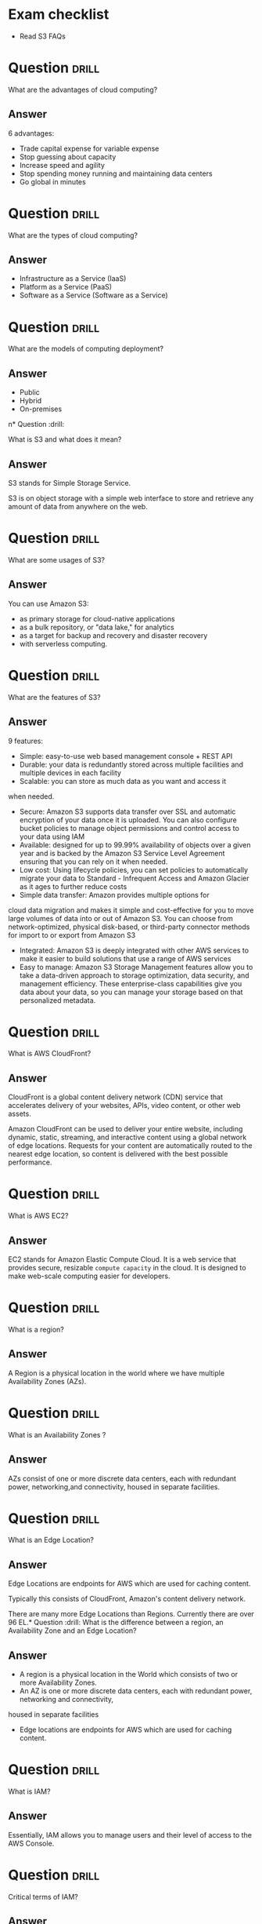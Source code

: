 * Exam checklist

- Read S3 FAQs


* Question :drill:
  :PROPERTIES:
  :ID:       CB1C6945-E330-4DF4-B158-E1A54598E696
  :END:
What are the advantages of cloud computing?

** Answer
6 advantages: 

- Trade capital expense for variable expense
- Stop guessing about capacity
- Increase speed and agility
- Stop spending money running and maintaining data centers
- Go global in minutes


* Question :drill:
  :PROPERTIES:
  :ID:       8A6DBCD3-8DC9-4D22-8880-4C85AFBB3978
  :END:
What are the types of cloud computing?

** Answer
- Infrastructure as a Service (IaaS)
- Platform as a Service (PaaS)
- Software as a Service (Software as a Service)

* Question :drill:
  :PROPERTIES:
  :ID:       9DB9A060-3375-426D-BD7D-B6E9488F9F42
  :END:
What are the models of computing deployment?

** Answer

- Public
- Hybrid
- On-premises

n* Question :drill:
  :PROPERTIES:
  :ID:       4CD5C268-64A4-408A-9AA7-DC24AE52DF1D
  :END:
What is S3 and what does it mean?

** Answer
S3 stands for Simple Storage Service.

S3 is on object storage with a simple web interface to store and 
retrieve any amount of data from anywhere on the web. 

* Question :drill:
  :PROPERTIES:
  :ID:       EA24B3A8-02C7-4E00-A865-C63BE97D68C3
  :END:
What are some usages of S3?

** Answer
You can use Amazon S3: 
- as primary storage for cloud-native applications
- as a bulk repository, or "data lake," for analytics
- as a target for backup and recovery and disaster recovery
- with serverless computing. 

* Question :drill:
  :PROPERTIES:
  :ID:       629E7723-D5B4-42D5-AE81-637E0AB80033
  :END:
What are the features of S3?

** Answer

9 features:

- Simple: easy-to-use web based management console + REST API
- Durable: your data is redundantly stored across multiple facilities and multiple devices in each facility
- Scalable: you can store as much data as you want and access it 
when needed.
- Secure: Amazon S3 supports data transfer over SSL and automatic encryption of your data once it is uploaded. You can also configure bucket policies to manage object permissions and control access to your data using IAM
- Available: designed for up to 99.99% availability of objects over a given year and is backed by the Amazon S3 Service Level Agreement ensuring that you can rely on it when needed. 
- Low cost: Using lifecycle policies, you can set policies to automatically migrate your data to Standard - Infrequent Access and Amazon Glacier as it ages to further reduce costs
- Simple data transfer: Amazon provides multiple options for
cloud data migration and makes it simple and cost-effective for you to move large volumes of data into or out of Amazon S3. You can choose from network-optimized, physical disk-based, or third-party connector methods for import to or export from Amazon S3
- Integrated: Amazon S3 is deeply integrated with other AWS services to make it easier to build solutions that use a range of AWS services
- Easy to manage: Amazon S3 Storage Management features allow you to take a data-driven approach to storage optimization, data security, and management efficiency. These enterprise-class capabilities give you data about your data, so you can manage your storage based on that personalized metadata.

* Question :drill:
  :PROPERTIES:
  :ID:       7BB785B6-6219-4E84-A0AC-0A4D9FE45266
  :END:
What is AWS CloudFront?

** Answer

CloudFront is a global content delivery network (CDN) service that accelerates delivery of your websites, APIs, video content, 
or other web assets.

Amazon CloudFront can be used to deliver your entire website, including dynamic, static, 
streaming, and interactive content using a global network of edge locations. Requests for your 
content are automatically routed to the nearest edge location, so content is delivered with the best possible performance. 

* Question :drill:
  :PROPERTIES:
  :ID:       60FFFAB4-3BAC-48B9-8A6A-2B056C5816C1
  :END:
What is AWS EC2?

** Answer
 
EC2 stands for Amazon Elastic Compute Cloud. 
It is a web service that provides secure, resizable =compute capacity= in the cloud. 
It is designed to make web-scale computing easier for developers.

* Question :drill:
  :PROPERTIES:
  :ID:       0304225C-2044-4D56-88D4-D41CA731D385
  :END:
What is a region?

** Answer
A Region is a physical location in the world where we have multiple Availability Zones (AZs).

* Question :drill:
  :PROPERTIES:
  :ID:       86258623-030A-422A-9016-178A63924152
  :END:
What is an Availability Zones ?

** Answer
AZs consist of one or more discrete data centers, each with redundant power, networking,and connectivity, housed in separate facilities.
* Question :drill:
  :PROPERTIES:
  :ID:       C1CF7CE0-C550-481B-9614-1677AC81F403
  :END:
What is an Edge Location?

** Answer
Edge Locations are endpoints for AWS which are used for caching content.

Typically this consists of CloudFront, Amazon's content delivery network.

There are many more Edge Locations than Regions. Currently there are over 96 EL.* Question :drill:
What is the difference between a region, an Availability Zone and an Edge Location?

** Answer

- A region is a physical location in the World which consists of two or more Availability Zones.
- An AZ is one or more discrete data centers, each with redundant power, networking and connectivity, 
housed in separate facilities
- Edge locations are endpoints for AWS which are used for caching content.


* Question :drill:
  :PROPERTIES:
  :ID:       46FD8497-7C0C-4AF2-BFBC-BF29E8B784E3
  :END:
What is IAM?

** Answer
Essentially, IAM allows you to manage users and their level of access to the AWS Console.


* Question :drill:
  :PROPERTIES:
  :ID:       1AFB045A-5F8A-497A-9209-A4FA9378AD0B
  :END:
Critical terms of IAM?

** Answer
- Users - End Users (think people)
- Groups - A collection of Users under one set of permissions
- Roles - You create roles and can then be assign them to AWS resources
- Policies - A document that defines one (or more permissions). Can be attached to User/Group/Role.


* Question :drill:
  SCHEDULED: <2018-10-21 Sun>
  :PROPERTIES:
  :ID:       F589974E-C2D7-48C9-9CB4-A0B19122F27F
  :DRILL_LAST_INTERVAL: 4.14
  :DRILL_REPEATS_SINCE_FAIL: 2
  :DRILL_TOTAL_REPEATS: 1
  :DRILL_FAILURE_COUNT: 0
  :DRILL_AVERAGE_QUALITY: 5.0
  :DRILL_EASE: 2.6
  :DRILL_LAST_QUALITY: 5
  :DRILL_LAST_REVIEWED: [2018-10-17 Wed 08:34]
  :END:
Is IAM Global?

** Answer
Yes


* Question :drill:
  :PROPERTIES:
  :ID:       F0D9F1FC-2B59-4CD5-A73D-B3B02A460A41
  :END:
What is the root account?

** Answer
This is the email address used to sign up in AWS.
Unlimited access to do things in the cloud.
* Question :drill:
  :PROPERTIES:
  :ID:       0D199486-7D71-42B9-9126-E23CE5F49D2E
  :END:
Which permissions have new users when created?

** Answer
New users have NO permissions when first created
* Question :drill:
  :PROPERTIES:
  :ID:       74F512B9-2F7C-42BD-813C-A49A933289D3
  :END:
What is the difference between access keys and user/pass?

** Answer
You cannot use the Access Key ID and Secret Key to login in the console. You can use this to access AWS via the APIs and CLI however.


* Question                                                            :drill:
  :PROPERTIES:
  :ID:       F19C81E5-C771-4239-9CF4-25650211093E
  :END:
What is S3?

** Answer

S3 provides developpers and IT teams with secure, durable, highly-scalable object storage. Amazon S3 is easy to use, with a simple web service 
interface to store and retrieve any amount of data from anywhere on the web.

* Question :drill:
  :PROPERTIES:
  :ID:       44EC84DD-50AF-4056-8070-D5EA4B7F1478
  :END:
Size of the files on S3?

** Answer
From 0 Bytes to 5 TB

* Question :drill:
  :PROPERTIES:
  :ID:       03686A6C-4A12-44C2-8BDB-338A501B5161
  :END:
What is the data consistency model for S3?

** Answer
- Read after Write consistency for PUTS of new Objects
- Eventual Consistency for overwrite PUTS and DELETES (can take some time to propagate)

* Question :drill:
  :PROPERTIES:
  :ID:       333D4266-8DA0-40B4-8DCC-F83712E76BAD
  :END:
S3 is object based. What do objects consist of?

** Answer
- key (This is the name of the object)
- value (This is the data and is made up of a sequence of bytes)
- version ID (very important for versioning)
- metadata (data about data you are storing)
- subresources:
  - Access Control Lists
  - Torrent (not an exam topic)

* Question :drill:
  :PROPERTIES:
  :ID:       377E31FA-8BCE-43C4-B049-BE42764A4790
  :END:
What are the different Tiers/Classes of storage for S3?

** Answer
- S3 standard : 99.99% availability, 99.999999999% durability, stored redundantly across multiple devices in multiple facilities, and is 
designed to sustain the loss of 2 facilities concurrently. No retrieval fees

- S3 - IA (Infrequently Accessed) : For data that is accessed less frequently, but requires rapid access when needed. Lower fee than S3, but you are 
charged a retrieval fee.

- S3 One Zone - IA : want a lower cost option for infrequently accessed data, but do not require the multiple AZ data resilience.

- Glacier : Very cheap, but used for archival only. Expedited (higher fees less retrieval time -- within minutes),
 Standard (3-5 hours) or Bulk (5-12 hours).

* Question :drill:
  :PROPERTIES:
  :ID:       E2BFA5CE-8758-41DF-B7F3-BFD81CF20BB4
  :END:
S3 Charges?

** Answer
Charged for 
- Storagex
- Requests
- Storage Management Pricing (the tags you use on your data, added on the metadat of your files)
- Data Transfer Pricing (when you transfer data from one region to another)
- Transfer Acceleration


* Question :drill:
  :PROPERTIES:
  :ID:       E1B7A950-296D-4A95-8C3E-24EF607A04EB
  :END:
What is S3 Transfert Acceleration?

** Answer
Amazon S3 Transfert Acceleration enables fast, easy, and secure transferts of files over long distances between your end users and an S3 bucket. 

Transfert Acceleration takes advantage of Amazon CloudFront's globally distributed edge locations. As the data arrives at an edge location, data 
is routed to Amazon S3 over an optimized path.


* Question :drill:
  :PROPERTIES:
  :ID:       B3912606-C852-42A4-B4A0-CC9494688F0C
  :END:
What are the server side encryption options for S3?

** Answer
- SSE with Amazon S3 Managed Keys (SSE-S3)
- SSE with KMS (SSE-KMS)
- SSE with Customer Provided Keys (SSE-C)

* Question :drill:
  :PROPERTIES:
  :ID:       DBE2D60E-D23F-47F0-ABD0-708D5D387EBD
  :END:
What are the two options for controlling access to a S3 bucket?

** Answer
- Bucket ACL
- Bucket Policies


* Question :drill:
  :PROPERTIES:
  :ID:       FDC4C889-89ED-4B0C-B889-C9BA8C2D33A2
  :END:
S3 Versioning characteristics?

** Answer
- Stores all versions of an object (including all writes and even if you delete an object)
- Great backup tool
- Once enabled, versioning cannot be disabled, only suspended
- Integrates with Lifecycles rules
- Versioning's MFA Delete capability, which uses multi-factor authentication, can be used to provide an additional layer of security.

* Question :drill:
  :PROPERTIES:
  :ID:       3F4E75AA-2046-4366-88C5-87B59A2F6536
  :END:
Cross replication on S3?

** Answer
- Versioning must be enabled on both the source and destination buckets
- Regions must be unique
- Files in an existing bucket are not replicated automatically. All subsequent updated files will be replicated automatically.
- You cannot replicate to multiple buckets or use daisy chaining (at this time)
- Delete markers are replicated
- Deleting individual versions or delete markers will not be replicated


* Question :drill:
  :PROPERTIES:
  :ID:       AB7EEBA1-3296-4FC3-B5A6-983A567ACAE3
  :END:
Lifecycle Management in S3?

** Answer
- Can be used in conjunction with versioning
- Can be applied to current versions and previous versions
- Following actions can now be done:
  - Transition to the Standard IA storage class
  - Archive to Glacier Storage Class
  - Permanently Delete


* Question :drill:
  :PROPERTIES:
  :ID:       98FAFC49-DA11-40C4-85AB-5548E5C5D1E1
  :END:
What is a CDN?

** Answer
A content delivery network (CDN) is a system of distributed servers (network) that deliver webpages and other web content to a user
based on the geographic locations of the user, the origin of the webpage and a content delivery server.


AWS CloudFront can be used to deliver your entire website, including dynamic, static, streaming, and interactive content using a global 
network of edge locations. Requests for your content are automatically routed to the nearests edge location, so content is delivered with
the best possible performance.

Amazon CloudFront is optimized to work with other Amazon Web Services, like S3, EC2, ELB and route 53. Amazon CloudFront also works seamlessly
with any non-AWS origin server, which stores the original, definitive version of your files.


* Question :drill:
  :PROPERTIES:
  :ID:       080E2187-7DF4-46B9-82BE-BD4453CE061A
  :END:
What is a distribution (CloudFront)?

** Answer
This is the name given to the CDN which consists of a collection of Edge Locations.
  - Web distribution - Typically used for websites
  - RTMP - Used for Media Streaming


* Question :drill:
  :PROPERTIES:
  :ID:       51A04339-26EF-4482-9D67-FB20404896C6
  :END:
What can you use Edge location for ?

** Answer
- EL are not just for READ only, you can write to them too.
- Objects are cached for the life of the TTL
- You can clear cached objects but you will be charged.


* Question :drill:
What is the default policy on newly created buckets?

** Answer
By default all newly created buckets are PRIVATE

* Question :drill:
How can you setup access control to your buckets ?

** Answer
- Bucket policies
- Access Control Lists


* Question :drill:
How can you see accesses to your s3 bucket ?

** Answer
S3 buckets can be configured to create access logs which log all requests made to the S3 bucket. This can be done to another bucket or even
to another AWS account.

* Question :drill:
What are the two types of encryption on S3?

** Answer
- In Transit: when you are sending data to your bucket
  - SSL/TLS
- At Rest 
  - Server Side Encryption 
    - S3 Managed Keys - SSE-S3 each bucket is encrypted with a unique key Amazon encrypt the key itself with a master key that is regularly rotated.
      Amazon handles all the keys for you (AES 256)
    - AWS Key Management Service, Managed Keys - SSE-KMS Similar to SSE-S3 with some additional benefits s.a. who is decrypting what and when + option to manage the keys yourself.
    - Server Side Encryption with Customer Provided Keys - SSE-C where your manage your keys and AWS is responsible for the encryption and decryption.
  - Client Side Encryption

* Question :drill:
What is Amazon Storage Gateway?

** Answer
AWS Storage Gateway is a service that connects an on-premises software appliance with cloud-based storage to provide seamless and secure 
integration between oragnization's on-premises IT environment and AWS's storage infrastructure. The service enables you to securely store 
data to the AWS cloud for scalable and cost-effective storage.


AWS Storage Gateway's software appliance is available for download as a virtual machine image that you install on a host in your datacenter.
Storage Gateway supports either VMWare ESXi or Microsoft Hyper-V. Once you've installed your gateway and associated it with your AWS account through 
the activation process you can use the AWS Management Console to create the storage gateway option that is right for you.

* Question :drill:
What are the four types of storage gateway?

** Answer
- File Gateway (NFS) - allows to store files directly on S3.
- VolumeS Gateway (iSCSI) - virtual hard disk where you have a VM running on / SQL server -- it's not for flat files
  - Stored Volumes store your dataset on your on premise
  - Cached Volumes store only your most accessed data on your on premise 
- Tape Gateway (VTL) an archiving solution allows you to create virtual tapes then send them to S3 and then you can use lifecycle policies to send them to Glacier.

* Question :drill:
How does File Gateway work?

** Answer
Files are stored as objects in your S3 buckets, accessed through a Network File System (NFS) mount point.

Ownership, permissions, and timestamps are durably stored in S3 in the user metadata of the object associated with the file. Once objects are 
transfered to S3, they can be managed as native S3 objects, and bucket policies such as versioning, lifecycle management, and cross-region 
replication apply directly to objects stored in your bucket.

* Question :drill:
Volume Gateway?

** Answer
The volume interface presents your applications with disk volumes using the iSCSI block protocol.

Data written to these volumes can be asynchronously backed up as point-in-time snapshots of your volumes, and stored in the cloud as Amazon EBS snaps.

Snapshots are incremental backups that capture only changed blocks. All snapshot storage is also compressed to minimize your storage charges.


* Question :drill:
Volume Gateway - Stored Volumes?

** Answer
Stored volumes let you store your primary data locally, while asynchronously backing up that data to AWS.
Stored volumes provide your on premises applications with low-latency access to their entire datasets, while providing durable, off-site backups.
You can create storage volumes and mount them as iSCSI devices from your on-premises storage hardware. This data is asynchronously backed up to 
Amazon Simple Storage Service in the form of Amazon Block Store (EBS) snapshots. 1Gb - 16Tb in size for Stored Volumes.p


* Question :drill:
Volume Gateway - Cached Volumes?

** Answer
Cached volumes let you use Amazon Simple Storage Service as your primary data storage while retaining frequently accessed data locally in
your storage gateway. Cached volumes minimize the need to scale your on-premises storage infrastructures, while still providing your 
applications with low-latency access to their frequently accessed data. You can create storage volumes up to 32Tb in size and attach to the as iSCSI
devices from your on-premises application servers. Your gateway stores data that you write to these volumes in Amazon S3 and retains recently read 
data on your on-premises storage gateway's cache and upload buffer storage. 1Gb-32Tb in size cached volumes.

* Question :drill:
Volume Gateway - Tape Gateway?

** Answer
Tape Gateway offers durable, cost-effective solution to archive your data in the AWS cloud. The VTL interface it provides lets you leverage 
your existing tape-based backup application infrastructure to store data on a virtual tape cartridges that you create on your tape gateway. 
Each tape gateway is preconfigured with a media changer and tape drives, which are available to your existing client backup applications 
as iSCSI devices. You add tape cartridges as you need to archive your data. Supported by NetBackup, Backup Exec, Veeam etc.


* Question :drill:
What is Snowball?

** Answer
Snowball is a petabyte-scale data transport solution that uses secure appliances to transfer large amounts of data into and out of AWS.
Using Snowball addresses common challenges with large scale data transferts including high network costs, long transfer times, and security concerns.
Trtansferring data with Snowball is simple, fast, secure and can be as little as one fifth the cost of high-speed internet.

80TB Snowball in all regions. Snowball uses multiple layes of security designed to protect your data including tamper-resistant enclosures, 256-bit
encryption, and an industry standard Trusted Platform Module (TPM) designed to ensure both security and full chain-of-custody of your data. 
Once the data transfer job has been processed and verified, AWS performs a software erasure of the Snowball appliance.

* Question :drill:
What is Snowball Edge?

** Answer
AWS Snowball Edge is a 100TB data transfer device with on-board storage and compure capabilities. You can use Snowball Edge to move large amounts
of data into and out of AWS, as a temporary storage tier for large local datasets, or to support local workloads in remote or offline locations. 

Snowball Edge connects to your existing applications and infrastructure using standard interfacesm streamlining the data transfer process 
and minimizing setup and integration. Snowball Edge can cluster together to form a local storage tier and process your data on-premises, 
helping ensure your applications continue to run even when they are not able to access the cloud.

It's storage AND compute capacity.

* Question :drill:
What is Snowmobile?

** Answer
AWS Snowmobile is an Exabyte-scale data transfewr service used to move extremely large amounts of data to AWS. You can transfer up to 100PB 
per Snowmobilem a 45-foot long ruggedized shipping contained, pulled by a semi-trailer truck. Snowmobile makes it easy to move massive volumes of data 
to the cloud, including video libraries, image repositories, or even a complete data center migration. Transferring data with Snowmobile is secure,
fast and cost effective.


* Question :drill:
What is S3 Transfer Acceleration?

** Answer
S3 Transfer Acceleration utilises the CloudFront Edge Network to accelerate your uploads to S3. Instead of uploading directly to your S3 bucket,
you can use a distinct URL to upload directly to an edge location which will then transfer that file to S3. You will get a distinct URL to upload it.

<BUCKET>.s3-accelerate.amazonaws.com



* Question :drill:
What is EC2?

** Answer
Amazon Elastic Compute Cloud (EC2) is a web service that provides resizable compute capacity in the cloud. Amazon EC2 reduces the time required 
to obtain and boot new server instances to minutes, allowing you to quickly scale capacity, both up and down, as your computing requirements change.

* Question :drill:
What are the EC2 options?

** Answer
- On demand: llows you to pay a fixed rate by the hour (or by the second) with no commitment.
- Reserved: provides you with a capacity reservation, and offer a significant discount on the hourly charge for an instance. 1 year or 3 years terms.
- Spot: Enables you to bid whatever price you want for instance capacity, providing for even greater savings if your applications have flexible 
start and end times.
- Dedicated Hosts: Physical EC2 server dedicated for your use. Dedicated Hosts can help you reduce costs by allowing you to use your existing 
server-bound software licences.



* Question :drill:
Use cases for EC2 on demand?

** Answer
- Perfect for users that want the low cost and flexibility of Amazon EC2 without any up-front payment or long-term commitment.
- Applications with short-term, spiky, or unpredictable workloads that cannot be interrupted.
- Applications being developed or tested on Amazon EC2 for the first time.

* Question :drill:
Use cases for reserved instances ?

** Answer
- Applications with steady states or predictable usage
- Applications that require reserved capacity
- Users can make up-front payments to reduce their total computing costs even further
  - Standard RIs (Up to 75% off on-demand)
  - Convertible RIs (Up to 54% off on-demand) feature the capability to change the attributes of RI as long as the exchange results in the creation
    of reserved instances of equal or greater value.
  - Schedule RIs are available to launch within the time window you reserve. This allows you to match your capacity reservation to a predictable
    recurring schedule that only require a fraction of a day/week/month.


* Question :drill:
Spot instances use cases?

** Answer
- Applications that have flexible start and end times
- Applications that are only feasible at very low compute prices
- Users with an urgent need for large amounts of additional computing capacity
- If a spot instance is terminated by Amazon EC2, you will not be charged for a partial hour of usage.
  However if you terminate the instance yourself you will be charged for the complete hour in which the instance ran.


* Question :drill:
Dedicated Hosts use cases?

** Answer
- Useful for regulatory requirements that may not support multi tenant virtualization.
- Great for licensing which does not support multi-tenancy of cloud deployments.
- Can be purchased on demand (hourly).
- Can be purchased as a Reservation for up to 70% off the on-demand price.

* Question :drill:
EC2 Instance types?

** Answer
F->FPGA
I->IOPS
G->Graphics
H->High Disk Throughtut
T->Cheap General Purpose 
D-> Density
R->Ram
M->Main choice for general purpose
C->Compute
P->Graphics
X->Extreme Memory

* Question :drill:
What is EBS?

** Answer
Amazon EBSallows you to create storage volumes and attach them to Amazon EC2 instances. Once attached, you can create a file system on top of these
volumes, run a database, or use them in any way you would use a block device. Amazon EBS volumes are placed in a specific AZ, where they are 
automatically replicated to protect you from the failure of a single component.


* Question :drill:
EBS volume types?

** Answer
- General Purpose SSD (GP2)
  - balances both price and performance.
  - Ratio of 3 IOPS per GB with up to 10,000 IOPS and the ability to burst up to 3000 IOPS for extended periods of time for volumes at 3334 GB and above.
- Provisioned IOPS SSD (IO1)
  - Designed for I/O intensive applications such as large relational or NOSQL databases.
  - Use if you need more than 10,000 IOPS
  - Can provisioned up to 20,000 IOPS per volume
- Throughtput optimized HDD (ST1)
  - Big Data
  - Data warehouses
  - Log processing
  - Cannot be a boot volume
- Cold HDD (SC1)
  - Lowest Cost Storage for infrequently accessed workloads
  - File server
  - cannot be a boot volume
- Magnetic (standard)
  - Lowest cost er gigabyte of all EBS volume types that is bootable. Magnetic volumes are ideal for workloads where data is accessed infrequently, 
    and applications where the lowest storage cost is important.




* Question :drill:
What is the default for Termination Protection on EC2?

** Answer
Termination Protection is turned off by default


* Question :drill:
When an instance is terminated, what is the default for the root EBS?

** Answer
The default action is for the root EBS to be deleted when the instance is terminated

* Question :drill:
Can you encrypt the EBS root volume of your default ami's ?

** Answer
By default no. But you can create your own AMI's in the AWS console or using the API.

Additional volumes CAN be encrypted

* Question :drill:
What is a security group?

** Answer
A security group is basically a firewall that control access to your EC2 instances.

1 instance can have multiple security groups.


* Question :drill:
Security Groups - inbound traffic default?

** Answer
All inbound traffic is blocked by default

* Question :drill:
Scurity Groups - outbound traffic default?

** Answer
All outbound traffic is allowed by default

* Question :drill:
How much time does it take for change to security groups to propagate?

** Answer
Changes take effect immediately

* Question :drill:
How many EC2 instances can I have per Security Group?

** Answer
As much as I want


* Question :drill:
How many Security Group can I attach to an EC2 ?

** Answer
You can have multiple SG attached to EC2 instances 


* Question :drill:
Security Groups are STATEFUL what does it means?

** Answer
If you create an inbound rule allowing traffic in, that traffic is automatically allowed to back out again.

* Question :drill:
Can you block a specific IP address using security groups ?

** Answer
No, instead use Network Access Control Lists

* Question :drill:
Can you specify deny rules using Security Groups?

** Answer
No, you can specify allow rules but not deny rules.

* Question :drill:
Where are EBS snapshots stored?

** Answer
They are stored on S3 though you can't see them in the console.

* Question :drill:
What are EBS snapshots?

** Answer
They are point in time copies of volumes.

Snapshots are incremental - this means that only the blocks that have changed since your last snapshot are moved to S3.


* Question :drill:
Can I create a snapshot of my root volume?

** Answer
Yes. You should stop the instance before taking the snapshot. However you can take a snap while the instance is running.


* Question :drill:
How can I create an AMI?

** Answer
You can create AMI's from EBS backed instances and snapshots.

* Question :drill:
Can I change the size of my EBS volume?

** Answer
You can change EBS volumes sizes on the fly, including changing the size and the storage type.

* Question :drill:
Can I have a volume in a different AZ than my EC2?

** Answer
Volumes will ALWAYS be in the same AZ as the EC2 instance.



